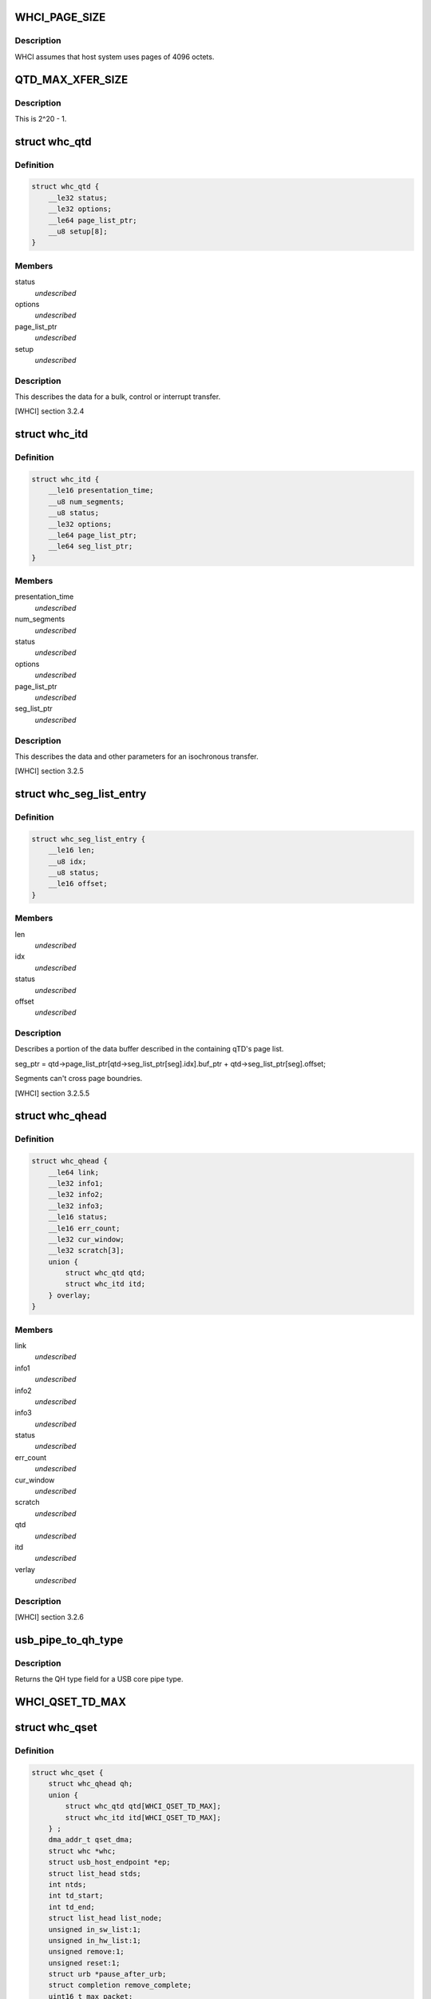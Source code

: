 .. -*- coding: utf-8; mode: rst -*-
.. src-file: drivers/usb/host/whci/whci-hc.h

.. _`whci_page_size`:

WHCI_PAGE_SIZE
==============

.. c:function::  WHCI_PAGE_SIZE()

    page size use by WHCI

.. _`whci_page_size.description`:

Description
-----------

WHCI assumes that host system uses pages of 4096 octets.

.. _`qtd_max_xfer_size`:

QTD_MAX_XFER_SIZE
=================

.. c:function::  QTD_MAX_XFER_SIZE()

    max number of bytes to transfer with a single qtd.

.. _`qtd_max_xfer_size.description`:

Description
-----------

This is 2^20 - 1.

.. _`whc_qtd`:

struct whc_qtd
==============

.. c:type:: struct whc_qtd

    Queue Element Transfer Descriptors (qTD)

.. _`whc_qtd.definition`:

Definition
----------

.. code-block:: c

    struct whc_qtd {
        __le32 status;
        __le32 options;
        __le64 page_list_ptr;
        __u8 setup[8];
    }

.. _`whc_qtd.members`:

Members
-------

status
    *undescribed*

options
    *undescribed*

page_list_ptr
    *undescribed*

setup
    *undescribed*

.. _`whc_qtd.description`:

Description
-----------

This describes the data for a bulk, control or interrupt transfer.

[WHCI] section 3.2.4

.. _`whc_itd`:

struct whc_itd
==============

.. c:type:: struct whc_itd

    Isochronous Queue Element Transfer Descriptors (iTD)

.. _`whc_itd.definition`:

Definition
----------

.. code-block:: c

    struct whc_itd {
        __le16 presentation_time;
        __u8 num_segments;
        __u8 status;
        __le32 options;
        __le64 page_list_ptr;
        __le64 seg_list_ptr;
    }

.. _`whc_itd.members`:

Members
-------

presentation_time
    *undescribed*

num_segments
    *undescribed*

status
    *undescribed*

options
    *undescribed*

page_list_ptr
    *undescribed*

seg_list_ptr
    *undescribed*

.. _`whc_itd.description`:

Description
-----------

This describes the data and other parameters for an isochronous
transfer.

[WHCI] section 3.2.5

.. _`whc_seg_list_entry`:

struct whc_seg_list_entry
=========================

.. c:type:: struct whc_seg_list_entry

    Segment list entry.

.. _`whc_seg_list_entry.definition`:

Definition
----------

.. code-block:: c

    struct whc_seg_list_entry {
        __le16 len;
        __u8 idx;
        __u8 status;
        __le16 offset;
    }

.. _`whc_seg_list_entry.members`:

Members
-------

len
    *undescribed*

idx
    *undescribed*

status
    *undescribed*

offset
    *undescribed*

.. _`whc_seg_list_entry.description`:

Description
-----------

Describes a portion of the data buffer described in the containing
qTD's page list.

seg_ptr = qtd->page_list_ptr[qtd->seg_list_ptr[seg].idx].buf_ptr
+ qtd->seg_list_ptr[seg].offset;

Segments can't cross page boundries.

[WHCI] section 3.2.5.5

.. _`whc_qhead`:

struct whc_qhead
================

.. c:type:: struct whc_qhead

    endpoint and status information for a qset.

.. _`whc_qhead.definition`:

Definition
----------

.. code-block:: c

    struct whc_qhead {
        __le64 link;
        __le32 info1;
        __le32 info2;
        __le32 info3;
        __le16 status;
        __le16 err_count;
        __le32 cur_window;
        __le32 scratch[3];
        union {
            struct whc_qtd qtd;
            struct whc_itd itd;
        } overlay;
    }

.. _`whc_qhead.members`:

Members
-------

link
    *undescribed*

info1
    *undescribed*

info2
    *undescribed*

info3
    *undescribed*

status
    *undescribed*

err_count
    *undescribed*

cur_window
    *undescribed*

scratch
    *undescribed*

qtd
    *undescribed*

itd
    *undescribed*

verlay
    *undescribed*

.. _`whc_qhead.description`:

Description
-----------

[WHCI] section 3.2.6

.. _`usb_pipe_to_qh_type`:

usb_pipe_to_qh_type
===================

.. c:function:: unsigned usb_pipe_to_qh_type(unsigned pipe)

    USB core pipe type to QH transfer type

    :param unsigned pipe:
        *undescribed*

.. _`usb_pipe_to_qh_type.description`:

Description
-----------

Returns the QH type field for a USB core pipe type.

.. _`whci_qset_td_max`:

WHCI_QSET_TD_MAX
================

.. c:function::  WHCI_QSET_TD_MAX()

.. _`whc_qset`:

struct whc_qset
===============

.. c:type:: struct whc_qset

    WUSB data transfers to a specific endpoint

.. _`whc_qset.definition`:

Definition
----------

.. code-block:: c

    struct whc_qset {
        struct whc_qhead qh;
        union {
            struct whc_qtd qtd[WHCI_QSET_TD_MAX];
            struct whc_itd itd[WHCI_QSET_TD_MAX];
        } ;
        dma_addr_t qset_dma;
        struct whc *whc;
        struct usb_host_endpoint *ep;
        struct list_head stds;
        int ntds;
        int td_start;
        int td_end;
        struct list_head list_node;
        unsigned in_sw_list:1;
        unsigned in_hw_list:1;
        unsigned remove:1;
        unsigned reset:1;
        struct urb *pause_after_urb;
        struct completion remove_complete;
        uint16_t max_packet;
        uint8_t max_burst;
        uint8_t max_seq;
    }

.. _`whc_qset.members`:

Members
-------

qh
    the QHead of this qset

{unnamed_union}
    anonymous

qset_dma
    DMA address for this qset

whc
    WHCI HC this qset is for

ep
    endpoint

stds
    list of sTDs queued to this qset

ntds
    number of qTDs queued (not necessarily the same as nTDs
    field in the QH)

td_start
    index of the first qTD in the list

td_end
    index of next free qTD in the list (provided
    ntds < WHCI_QSET_TD_MAX)

list_node
    *undescribed*

in_sw_list
    *undescribed*

in_hw_list
    *undescribed*

remove
    *undescribed*

reset
    *undescribed*

pause_after_urb
    *undescribed*

remove_complete
    *undescribed*

max_packet
    *undescribed*

max_burst
    *undescribed*

max_seq
    *undescribed*

.. _`whc_qset.description`:

Description
-----------

Queue Sets (qsets) are added to the asynchronous schedule list
(ASL) or the periodic zone list (PZL).

qsets may contain up to 8 TDs (either qTDs or iTDs as appropriate).
Each TD may refer to at most 1 MiB of data. If a single transfer
has > 8MiB of data, TDs can be reused as they are completed since
the TD list is used as a circular buffer.  Similarly, several
(smaller) transfers may be queued in a qset.

WHCI controllers may cache portions of the qsets in the ASL and
PZL, requiring the WHCD to inform the WHC that the lists have been
updated (fields changed or qsets inserted or removed).  For safe
insertion and removal of qsets from the lists the schedule must be
stopped to avoid races in updating the QH link pointers.

Since the HC is free to execute qsets in any order, all transfers
to an endpoint should use the same qset to ensure transfers are
executed in the order they're submitted.

[WHCI] section 3.2.3

.. _`di_buf_entry`:

struct di_buf_entry
===================

.. c:type:: struct di_buf_entry

    Device Information (DI) buffer entry.

.. _`di_buf_entry.definition`:

Definition
----------

.. code-block:: c

    struct di_buf_entry {
        __le32 availability_info[8];
        __le32 addr_sec_info;
        __le32 reserved[7];
    }

.. _`di_buf_entry.members`:

Members
-------

availability_info
    *undescribed*

addr_sec_info
    *undescribed*

reserved
    *undescribed*

.. _`di_buf_entry.description`:

Description
-----------

There's one of these per connected device.

.. _`dn_buf_entry`:

struct dn_buf_entry
===================

.. c:type:: struct dn_buf_entry

    Device Notification (DN) buffer entry.

.. _`dn_buf_entry.definition`:

Definition
----------

.. code-block:: c

    struct dn_buf_entry {
        __u8 msg_size;
        __u8 reserved1;
        __u8 src_addr;
        __u8 status;
        __le32 tkid;
        __u8 dn_data[56];
    }

.. _`dn_buf_entry.members`:

Members
-------

msg_size
    *undescribed*

reserved1
    *undescribed*

src_addr
    *undescribed*

status
    *undescribed*

tkid
    *undescribed*

dn_data
    *undescribed*

.. _`dn_buf_entry.description`:

Description
-----------

[WHCI] section 3.2.8

.. This file was automatic generated / don't edit.


